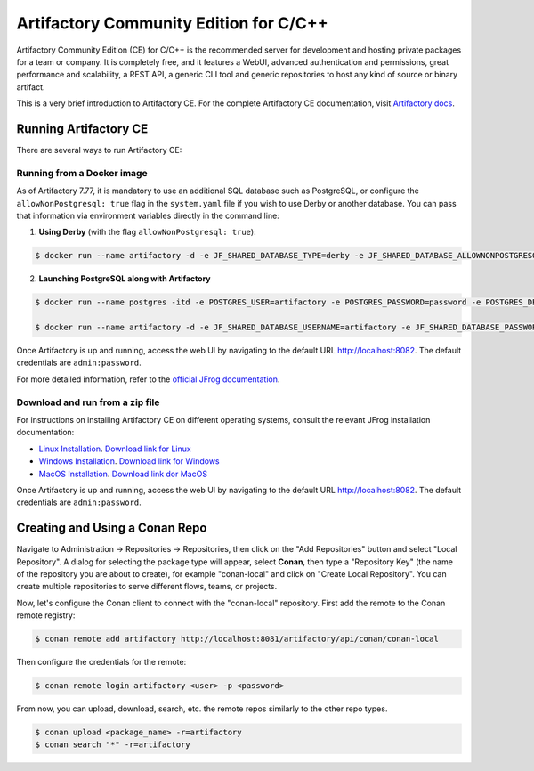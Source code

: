 .. _artifactory_ce_cpp:

Artifactory Community Edition for C/C++
=======================================

Artifactory Community Edition (CE) for C/C++ is the recommended server for development and
hosting private packages for a team or company. It is completely free, and it features a
WebUI, advanced authentication and permissions, great performance and scalability, a REST
API, a generic CLI tool and generic repositories to host any kind of source or binary
artifact.

This is a very brief introduction to Artifactory CE. For the complete Artifactory CE
documentation, visit `Artifactory docs <https://jfrog.com/help/>`_.

Running Artifactory CE
----------------------

There are several ways to run Artifactory CE:

Running from a Docker image
^^^^^^^^^^^^^^^^^^^^^^^^^^^

As of Artifactory 7.77, it is mandatory to use an additional SQL database such as
PostgreSQL, or configure the ``allowNonPostgresql: true`` flag in the ``system.yaml`` file
if you wish to use Derby or another database. You can pass that information via
environment variables directly in the command line:

1. **Using Derby** (with the flag ``allowNonPostgresql: true``):

.. code-block:: bash

    $ docker run --name artifactory -d -e JF_SHARED_DATABASE_TYPE=derby -e JF_SHARED_DATABASE_ALLOWNONPOSTGRESQL=true -p 8081:8081 -p 8082:8082 releases-docker.jfrog.io/jfrog/artifactory-cpp-ce:7.90.10

2. **Launching PostgreSQL along with Artifactory**

.. code-block:: bash

    $ docker run --name postgres -itd -e POSTGRES_USER=artifactory -e POSTGRES_PASSWORD=password -e POSTGRES_DB=artifactorydb -p 5432:5432 library/postgres

    $ docker run --name artifactory -d -e JF_SHARED_DATABASE_USERNAME=artifactory -e JF_SHARED_DATABASE_PASSWORD=password -e JF_SHARED_DATABASE_URL=jdbc:postgresql://host.docker.internal:5432/artifactorydb -e JF_SHARED_DATABASE_TYPE=postgresql -e JF_SHARED_DATABASE_DRIVER=org.postgresql.Driver -p 8081:8081 -p 8082:8082 releases-docker.jfrog.io/jfrog/artifactory-cpp-ce:7.90.10


Once Artifactory is up and running, access the web UI by navigating to the default URL
`http://localhost:8082 <http://localhost:8082>`_. The default credentials are
``admin:password``.

For more detailed information, refer to the `official JFrog documentation
<https://jfrog.com/help/r/jfrog-installation-setup-documentation/install-artifactory-single-node-with-docker>`_.


Download and run from a zip file
^^^^^^^^^^^^^^^^^^^^^^^^^^^^^^^^

For instructions on installing Artifactory CE on different operating systems, consult the
relevant JFrog installation documentation:

- `Linux Installation
  <https://jfrog.com/help/r/jfrog-installation-setup-documentation/install-artifactory-single-node-with-linux-archive>`_. `Download link for Linux <https://releases.jfrog.io/artifactory/bintray-artifactory/org/artifactory/cpp/ce/jfrog-artifactory-cpp-ce/[RELEASE]/jfrog-artifactory-cpp-ce-[RELEASE]-linux.tar.gz>`_

- `Windows Installation
  <https://jfrog.com/help/r/jfrog-installation-setup-documentation/install-artifactory-single-node-on-windows>`_. `Download link for Windows <https://releases.jfrog.io/artifactory/bintray-artifactory/org/artifactory/cpp/ce/jfrog-artifactory-cpp-ce/[RELEASE]/jfrog-artifactory-cpp-ce-[RELEASE]-windows.zip>`_

- `MacOS Installation
  <https://jfrog.com/help/r/jfrog-installation-setup-documentation/install-artifactory-single-node-on-mac-darwin>`_. `Download link dor MacOS <https://releases.jfrog.io/artifactory/bintray-artifactory/org/artifactory/cpp/ce/jfrog-artifactory-cpp-ce/[RELEASE]/jfrog-artifactory-cpp-ce-[RELEASE]-darwin.tar.gz>`_

Once Artifactory is up and running, access the web UI by navigating to the default URL
`http://localhost:8082 <http://localhost:8082>`_. The default credentials are
``admin:password``.


Creating and Using a Conan Repo
-------------------------------

Navigate to Administration -> Repositories -> Repositories, then click on the "Add
Repositories" button and select "Local Repository". A dialog for selecting the package
type will appear, select **Conan**, then type a "Repository Key" (the name of the
repository you are about to create), for example "conan-local" and click on "Create Local
Repository". You can create multiple repositories to serve different flows, teams, or
projects.

.. image:: ../../../../images/artifactory/artifactory_local_repository.png

Now, let's configure the Conan client to connect with the "conan-local" repository. First
add the remote to the Conan remote registry:

.. code-block:: bash

    $ conan remote add artifactory http://localhost:8081/artifactory/api/conan/conan-local

Then configure the credentials for the remote:

.. code-block:: bash

    $ conan remote login artifactory <user> -p <password>

From now, you can upload, download, search, etc. the remote repos similarly to the other
repo types.

.. code-block:: bash

    $ conan upload <package_name> -r=artifactory
    $ conan search "*" -r=artifactory

